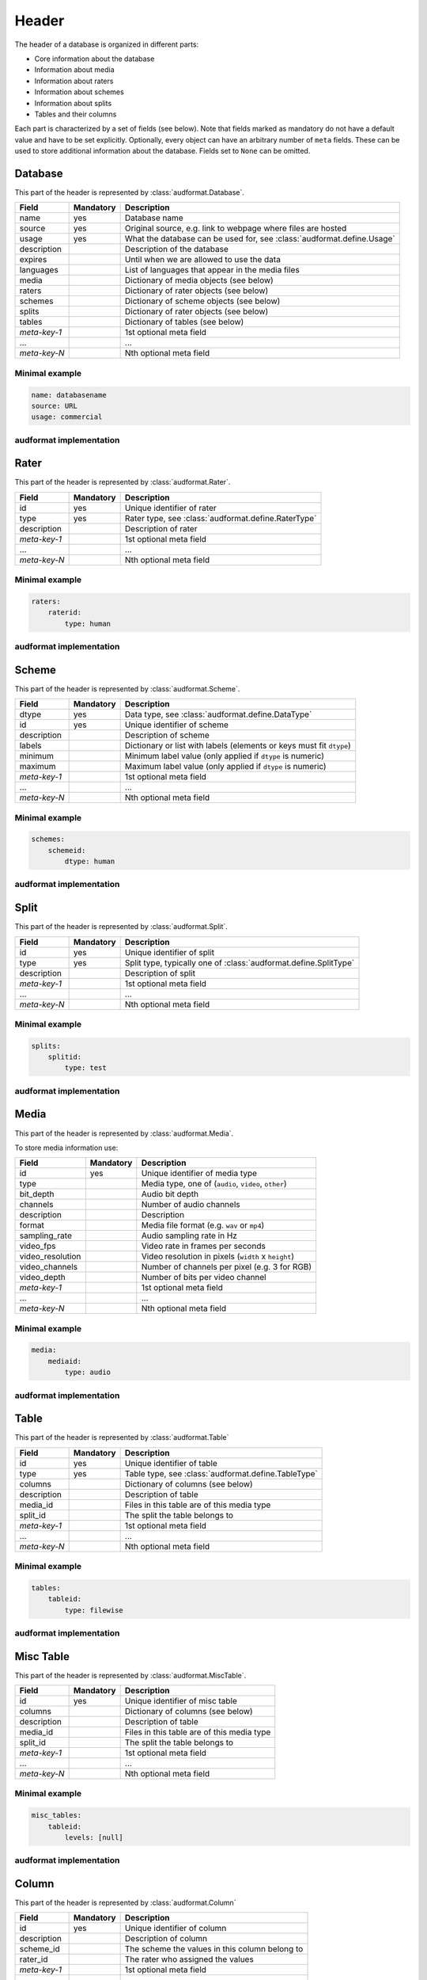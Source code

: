 Header
======

The header of a database is organized in different parts:

* Core information about the database
* Information about media
* Information about raters
* Information about schemes
* Information about splits
* Tables and their columns

Each part is characterized by a set of fields (see below).
Note that fields marked as mandatory do not have a default value
and have to be set explicitly.
Optionally, every object can have an arbitrary number of ``meta`` fields.
These can be used to store additional information about the database.
Fields set to ``None`` can be omitted.


Database
--------

This part of the header is represented by :class:`audformat.Database`.

==============  =========  ====================================================
Field           Mandatory  Description
==============  =========  ====================================================
name            yes        Database name
source          yes        Original source,
                           e.g. link to webpage where files are hosted
usage           yes        What the database can be used for,
                           see :class:`audformat.define.Usage`
description                Description of the database
expires                    Until when we are allowed to use the data
languages                  List of languages that appear in the media files
media                      Dictionary of media objects (see below)
raters                     Dictionary of rater objects (see below)
schemes                    Dictionary of scheme objects (see below)
splits                     Dictionary of rater objects (see below)
tables                     Dictionary of tables (see below)
*meta-key-1*               1st optional meta field
...                        ...
*meta-key-N*               Nth optional meta field
==============  =========  ====================================================

Minimal example
^^^^^^^^^^^^^^^

.. code-block:: yaml

    name: databasename
    source: URL
    usage: commercial

audformat implementation
^^^^^^^^^^^^^^^^^^^^^^^^

.. jupyter-execute::

    import audformat


    # Create Database
    db = audformat.Database(
        name='databasename',
        source='https://gitlab.audeering.com/data/databasename',
        usage=audformat.define.Usage.COMMERCIAL,
    )
    db


Rater
-----

This part of the header is represented by :class:`audformat.Rater`.

==============  =========  ====================================================
Field           Mandatory  Description
==============  =========  ====================================================
id              yes        Unique identifier of rater
type            yes        Rater type, see :class:`audformat.define.RaterType`
description                Description of rater
*meta-key-1*               1st optional meta field
...                        ...
*meta-key-N*               Nth optional meta field
==============  =========  ====================================================

Minimal example
^^^^^^^^^^^^^^^

.. code-block:: yaml

    raters:
        raterid:
            type: human

audformat implementation
^^^^^^^^^^^^^^^^^^^^^^^^

.. jupyter-execute::

    # Create minimal Rater
    rater = audformat.Rater(audformat.define.RaterType.HUMAN)
    # Add Rater to Database
    db.raters['raterid'] = rater
    # Access type of Rater
    db.raters['raterid'].type
    # Access raters
    db.raters


Scheme
------

This part of the header is represented by :class:`audformat.Scheme`.

==============  =========  ====================================================
Field           Mandatory  Description
==============  =========  ====================================================
dtype           yes        Data type, see :class:`audformat.define.DataType`
id              yes        Unique identifier of scheme
description                Description of scheme
labels                     Dictionary or list with labels
                           (elements or keys must fit ``dtype``)
minimum                    Minimum label value (only applied if ``dtype`` is
                           numeric)
maximum                    Maximum label value (only applied if ``dtype`` is
                           numeric)
*meta-key-1*               1st optional meta field
...                        ...
*meta-key-N*               Nth optional meta field
==============  =========  ====================================================

Minimal example
^^^^^^^^^^^^^^^

.. code-block:: yaml

    schemes:
        schemeid:
            dtype: human

audformat implementation
^^^^^^^^^^^^^^^^^^^^^^^^

.. jupyter-execute::

    # Create minimal Scheme
    scheme = audformat.Scheme(audformat.define.DataType.FLOAT)
    # Add Scheme to Database
    db.schemes['schemeid'] = scheme
    # Access dtype of Scheme
    db.schemes['schemeid'].dtype
    # Access schemes
    db.schemes


Split
-----

This part of the header is represented by :class:`audformat.Split`.

==============  =========  ====================================================
Field           Mandatory  Description
==============  =========  ====================================================
id              yes        Unique identifier of split
type            yes        Split type,
                           typically one of :class:`audformat.define.SplitType`
description                Description of split
*meta-key-1*               1st optional meta field
...                        ...
*meta-key-N*               Nth optional meta field
==============  =========  ====================================================

Minimal example
^^^^^^^^^^^^^^^

.. code-block:: yaml

    splits:
        splitid:
            type: test

audformat implementation
^^^^^^^^^^^^^^^^^^^^^^^^

.. jupyter-execute::

    # Create minimal Split
    split = audformat.Split(audformat.define.SplitType.TEST)
    # Add Split to Database
    db.splits['splitid'] = split
    # Access type of Split
    db.splits['splitid'].type
    # Access splits
    db.splits


Media
-----

This part of the header is represented by :class:`audformat.Media`.

To store media information use:

================  =========  ====================================================
Field             Mandatory  Description
================  =========  ====================================================
id                yes        Unique identifier of media type
type                         Media type, one of (``audio``, ``video``, ``other``)
bit_depth                    Audio bit depth
channels                     Number of audio channels
description                  Description
format                       Media file format (e.g. ``wav`` or ``mp4``)
sampling_rate                Audio sampling rate in Hz
video_fps                    Video rate in frames per seconds
video_resolution             Video resolution in pixels (``width`` x ``height``)
video_channels               Number of channels per pixel (e.g. 3 for RGB)
video_depth                  Number of bits per video channel
*meta-key-1*                 1st optional meta field
...                          ...
*meta-key-N*                 Nth optional meta field
================  =========  ====================================================

Minimal example
^^^^^^^^^^^^^^^

.. code-block:: yaml

    media:
        mediaid:
            type: audio

audformat implementation
^^^^^^^^^^^^^^^^^^^^^^^^

.. jupyter-execute::

    # Create minimal media information
    media = audformat.Media()
    # Add media to Database
    db.media['mediaid'] = media
    # Access type of Media
    db.media['mediaid'].type
    # Access media
    db.media


Table
-----

This part of the header is represented by :class:`audformat.Table`

==============  =========  ====================================================
Field           Mandatory  Description
==============  =========  ====================================================
id              yes        Unique identifier of table
type            yes        Table type, see :class:`audformat.define.TableType`
columns                    Dictionary of columns (see below)
description                Description of table
media_id                   Files in this table are of this media type
split_id                   The split the table belongs to
*meta-key-1*               1st optional meta field
...                        ...
*meta-key-N*               Nth optional meta field
==============  =========  ====================================================

Minimal example
^^^^^^^^^^^^^^^

.. code-block:: yaml

    tables:
        tableid:
            type: filewise

audformat implementation
^^^^^^^^^^^^^^^^^^^^^^^^

.. jupyter-execute::

    # Create minimal Table
    table = audformat.Table(audformat.filewise_index())
    # Add Table to Database
    db.tables['tableid'] = table
    # Access type of Table
    db.tables['tableid'].type
    # Add Table to Database (short notation)
    db['tableid'] = table
    # Access type of Table (short notation)
    db['tableid'].type
    # Access tables
    db.tables


Misc Table
----------

This part of the header is represented by :class:`audformat.MiscTable`.

==============  =========  ====================================================
Field           Mandatory  Description
==============  =========  ====================================================
id              yes        Unique identifier of misc table
columns                    Dictionary of columns (see below)
description                Description of table
media_id                   Files in this table are of this media type
split_id                   The split the table belongs to
*meta-key-1*               1st optional meta field
...                        ...
*meta-key-N*               Nth optional meta field
==============  =========  ====================================================

Minimal example
^^^^^^^^^^^^^^^

.. code-block:: yaml

    misc_tables:
        tableid:
            levels: [null]

audformat implementation
^^^^^^^^^^^^^^^^^^^^^^^^

.. jupyter-execute::

    # Create minimal Misc Table
    import pandas as pd
    misc_table = audformat.MiscTable(pd.Index([]))
    # Add Misc Table to Database
    db.misc_tables['misctableid'] = misc_table
    # Access dataframe of Misc Table
    db.misc_tables['misctableid'].df
    # Add Misc Table to Database (short notation)
    db['misctableid'] = misc_table
    # Access dataframe of Misc Table (short notation)
    db['misctableid'].df
    # Access misc tables
    db.misc_tables


Column
------

This part of the header is represented by :class:`audformat.Column`

==============  =========  ====================================================
Field           Mandatory  Description
==============  =========  ====================================================
id              yes        Unique identifier of column
description                Description of column
scheme_id                  The scheme the values in this column belong to
rater_id                   The rater who assigned the values
*meta-key-1*               1st optional meta field
...                        ...
*meta-key-N*               Nth optional meta field
==============  =========  ====================================================

Minimal example
^^^^^^^^^^^^^^^

.. code-block:: yaml

    tables:
        tableid:
            type: filewise
            columns:
                columnid:

audformat implementation
^^^^^^^^^^^^^^^^^^^^^^^^

.. jupyter-execute::

    # Create minimal Column
    column = audformat.Column()
    # Add Column to Table
    db.tables['tableid'].columns['columnid'] = column
    # Add Column to Table (short notation)
    db['tableid']['columnid'] = column
    # Access columns
    db['tableid'].columns
